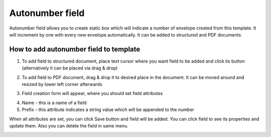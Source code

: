 ================
Autonumber field
================

Autonumber field allows you to create static box which will indicate a number of envelope created from this template. It will increment by one with every new envelope automatically. It can be added to structured and PDF documents.

How to add autonumber field to template
=======================================

1. To add field to structured document, place text cursor where you want field to be added and click its button (alternatively it can be placed via drag & drop)

.. image:: pic_autonumber/autonumberIcon.png
   :width: 600
   :align: center

2. To add field to PDF document, drag & drop it to desired place in the document. It can be moved around and resized by lower left corner afterwards

.. image:: pic_autonumber/autonumberPDF.png
   :width: 600
   :align: center

3. Field creation form will appear, where you should set field attributes

.. image:: pic_autonumber/autonumberModal.png
   :width: 600
   :align: center

4. Name - this is a name of a field
5. Prefix - this attribute indicates a string value which will be appended to the number

When all attributes are set, you can click Save button and field will be added. You can click field to see its properties and update them. Also you can delete the field in same menu.

.. image:: pic_autonumber/autonumberStructured.png
   :width: 600
   :align: center
